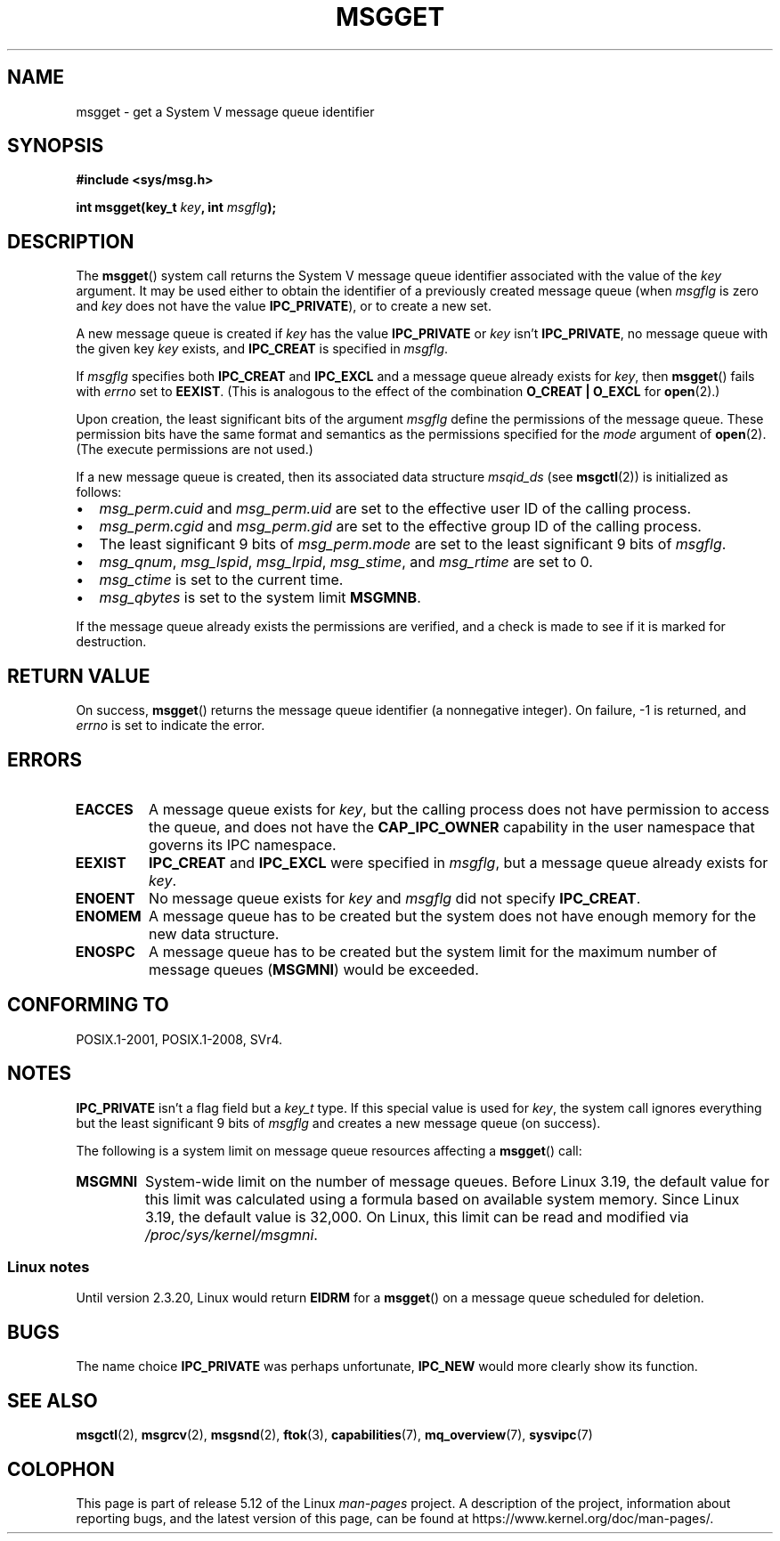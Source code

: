 .\" Copyright 1993 Giorgio Ciucci <giorgio@crcc.it>
.\"
.\" %%%LICENSE_START(VERBATIM)
.\" Permission is granted to make and distribute verbatim copies of this
.\" manual provided the copyright notice and this permission notice are
.\" preserved on all copies.
.\"
.\" Permission is granted to copy and distribute modified versions of this
.\" manual under the conditions for verbatim copying, provided that the
.\" entire resulting derived work is distributed under the terms of a
.\" permission notice identical to this one.
.\"
.\" Since the Linux kernel and libraries are constantly changing, this
.\" manual page may be incorrect or out-of-date.  The author(s) assume no
.\" responsibility for errors or omissions, or for damages resulting from
.\" the use of the information contained herein.  The author(s) may not
.\" have taken the same level of care in the production of this manual,
.\" which is licensed free of charge, as they might when working
.\" professionally.
.\"
.\" Formatted or processed versions of this manual, if unaccompanied by
.\" the source, must acknowledge the copyright and authors of this work.
.\" %%%LICENSE_END
.\"
.\" Added correction due to Nick Duffek <nsd@bbc.com>, aeb, 960426
.\" Modified Wed Nov  6 04:00:31 1996 by Eric S. Raymond <esr@thyrsus.com>
.\" Modified, 8 Jan 2003, Michael Kerrisk, <mtk.manpages@gmail.com>
.\"	Removed EIDRM from errors - that can't happen...
.\" Modified, 27 May 2004, Michael Kerrisk <mtk.manpages@gmail.com>
.\"     Added notes on capability requirements
.\" Modified, 11 Nov 2004, Michael Kerrisk <mtk.manpages@gmail.com>
.\"	Language and formatting clean-ups
.\"	Added notes on /proc files
.\"
.TH MSGGET 2 2021-03-22 "Linux" "Linux Programmer's Manual"
.SH NAME
msgget \- get a System V message queue identifier
.SH SYNOPSIS
.nf
.B #include <sys/msg.h>
.PP
.BI "int msgget(key_t " key ", int " msgflg );
.fi
.SH DESCRIPTION
The
.BR msgget ()
system call returns the System\ V message queue identifier associated
with the value of the
.I key
argument.
It may be used either to obtain the identifier of a previously created
message queue (when
.I msgflg
is zero and
.I key
does not have the value
.BR IPC_PRIVATE ),
or to create a new set.
.PP
A new message queue is created if
.I key
has the value
.B IPC_PRIVATE
or
.I key
isn't
.BR IPC_PRIVATE ,
no message queue with the given key
.I key
exists, and
.B IPC_CREAT
is specified in
.IR msgflg .
.PP
If
.I msgflg
specifies both
.B IPC_CREAT
and
.B IPC_EXCL
and a message queue already exists for
.IR key ,
then
.BR msgget ()
fails with
.I errno
set to
.BR EEXIST .
(This is analogous to the effect of the combination
.B O_CREAT | O_EXCL
for
.BR open (2).)
.PP
Upon creation, the least significant bits of the argument
.I msgflg
define the permissions of the message queue.
These permission bits have the same format and semantics
as the permissions specified for the
.I mode
argument of
.BR open (2).
(The execute permissions are not used.)
.PP
If a new message queue is created,
then its associated data structure
.I msqid_ds
(see
.BR msgctl (2))
is initialized as follows:
.IP \(bu 2
.I msg_perm.cuid
and
.I msg_perm.uid
are set to the effective user ID of the calling process.
.IP \(bu
.I msg_perm.cgid
and
.I msg_perm.gid
are set to the effective group ID of the calling process.
.IP \(bu
The least significant 9 bits of
.I msg_perm.mode
are set to the least significant 9 bits of
.IR msgflg .
.IP \(bu
.IR msg_qnum ,
.IR msg_lspid ,
.IR msg_lrpid ,
.IR msg_stime ,
and
.I msg_rtime
are set to 0.
.IP \(bu
.I msg_ctime
is set to the current time.
.IP \(bu
.I msg_qbytes
is set to the system limit
.BR MSGMNB .
.PP
If the message queue already exists the permissions are
verified, and a check is made to see if it is marked for
destruction.
.SH RETURN VALUE
On success,
.BR msgget ()
returns the message queue identifier (a nonnegative integer).
On failure, \-1 is returned, and
.I errno
is set to indicate the error.
.SH ERRORS
.TP
.B EACCES
A message queue exists for
.IR key ,
but the calling process does not have permission to access the queue,
and does not have the
.B CAP_IPC_OWNER
capability in the user namespace that governs its IPC namespace.
.TP
.B EEXIST
.B IPC_CREAT
and
.BR IPC_EXCL
were specified in
.IR msgflg ,
but a message queue already exists for
.IR key .
.TP
.B ENOENT
No message queue exists for
.I key
and
.I msgflg
did not specify
.BR IPC_CREAT .
.TP
.B ENOMEM
A message queue has to be created but the system does not have enough
memory for the new data structure.
.TP
.B ENOSPC
A message queue has to be created but the system limit for the maximum
number of message queues
.RB ( MSGMNI )
would be exceeded.
.SH CONFORMING TO
POSIX.1-2001, POSIX.1-2008, SVr4.
.SH NOTES
.B IPC_PRIVATE
isn't a flag field but a
.I key_t
type.
If this special value is used for
.IR key ,
the system call ignores everything but the least significant 9 bits of
.I msgflg
and creates a new message queue (on success).
.PP
The following is a system limit on message queue resources affecting a
.BR msgget ()
call:
.TP
.B MSGMNI
System-wide limit on the number of message queues.
Before Linux 3.19,
.\" commit 0050ee059f7fc86b1df2527aaa14ed5dc72f9973
the default value for this limit was calculated using a formula
based on available system memory.
Since Linux 3.19, the default value is 32,000.
On Linux, this limit can be read and modified via
.IR /proc/sys/kernel/msgmni .
.SS Linux notes
Until version 2.3.20, Linux would return
.B EIDRM
for a
.BR msgget ()
on a message queue scheduled for deletion.
.SH BUGS
The name choice
.B IPC_PRIVATE
was perhaps unfortunate,
.B IPC_NEW
would more clearly show its function.
.SH SEE ALSO
.BR msgctl (2),
.BR msgrcv (2),
.BR msgsnd (2),
.BR ftok (3),
.BR capabilities (7),
.BR mq_overview (7),
.BR sysvipc (7)
.SH COLOPHON
This page is part of release 5.12 of the Linux
.I man-pages
project.
A description of the project,
information about reporting bugs,
and the latest version of this page,
can be found at
\%https://www.kernel.org/doc/man\-pages/.
